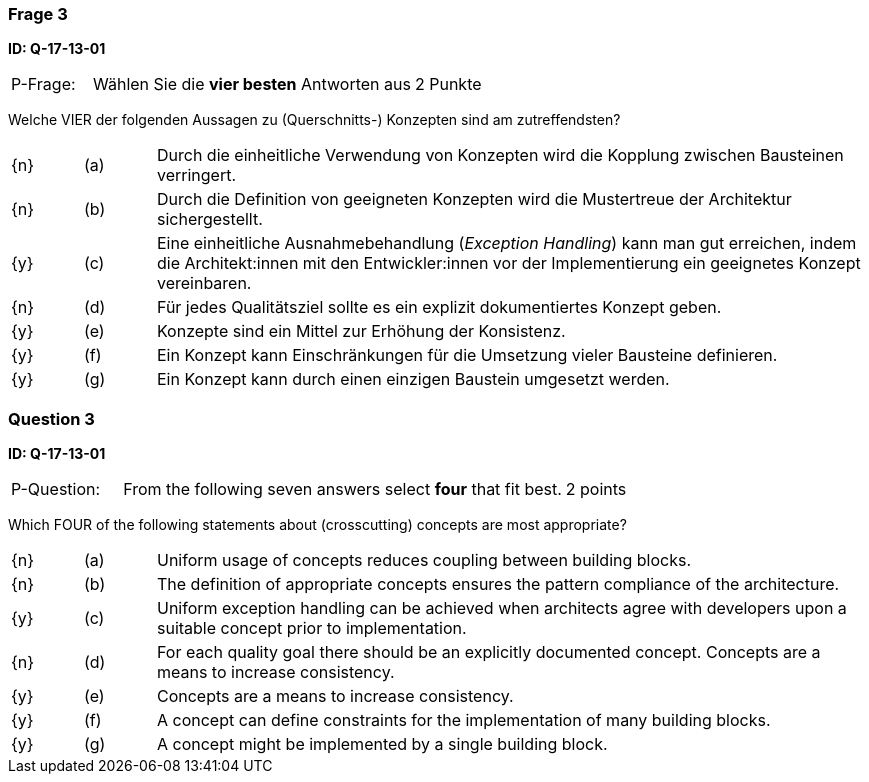 // tag::DE[]
=== Frage 3
**ID: Q-17-13-01**

[cols="2,8,2", frame=ends, grid=rows]
|===
| P-Frage:
| Wählen Sie die **vier besten** Antworten aus
| 2 Punkte
|===

Welche VIER der folgenden Aussagen zu (Querschnitts-) Konzepten sind am zutreffendsten?

[cols="1a,1,10", frame=none, grid=none]
|===

| {n}
| (a)
| Durch die einheitliche Verwendung von Konzepten wird die Kopplung zwischen Bausteinen verringert.

| {n}
| (b)
| Durch die Definition von geeigneten Konzepten wird die Mustertreue der Architektur sichergestellt.

| {y}
| (c)
| Eine einheitliche Ausnahmebehandlung (_Exception Handling_) kann man gut erreichen, indem die
Architekt:innen mit den Entwickler:innen vor der Implementierung ein geeignetes Konzept vereinbaren.

| {n}
| (d)
| Für jedes Qualitätsziel sollte es ein explizit dokumentiertes Konzept geben.

| {y}
| (e)
| Konzepte sind ein Mittel zur Erhöhung der Konsistenz.

| {y}
| (f)
| Ein Konzept kann Einschränkungen für die Umsetzung vieler Bausteine definieren.

| {y}
| (g)
| Ein Konzept kann durch einen einzigen Baustein umgesetzt werden.
|===

// end::DE[]

// tag::EN[]
=== Question 3
**ID: Q-17-13-01**

[cols="2,8,2", frame=ends, grid=rows]
|===
| P-Question:
| From the following seven answers select **four** that fit best.
| 2 points
|===

Which FOUR of the following statements about (crosscutting) concepts are most appropriate?

[cols="1a,1,10", frame=none, grid=none]
|===

| {n}
| (a)
| Uniform usage of concepts reduces coupling between building blocks.

| {n}
| (b)
| The definition of appropriate concepts ensures the pattern compliance of the architecture.


| {y}
| (c)
| Uniform exception handling can be achieved when architects agree with developers upon a suitable concept prior to implementation.

| {n}
| (d)
| For each quality goal there should be an explicitly documented concept. Concepts are a means to increase consistency.


| {y}
| (e)
| Concepts are a means to increase consistency.

| {y}
| (f)
| A concept can define constraints for the implementation of many building blocks.

| {y}
| (g)
| A concept might be implemented by a single building block.
|===

// end::EN[]


// tag::EXPLANATION[]
// end::EXPLANATION[]
